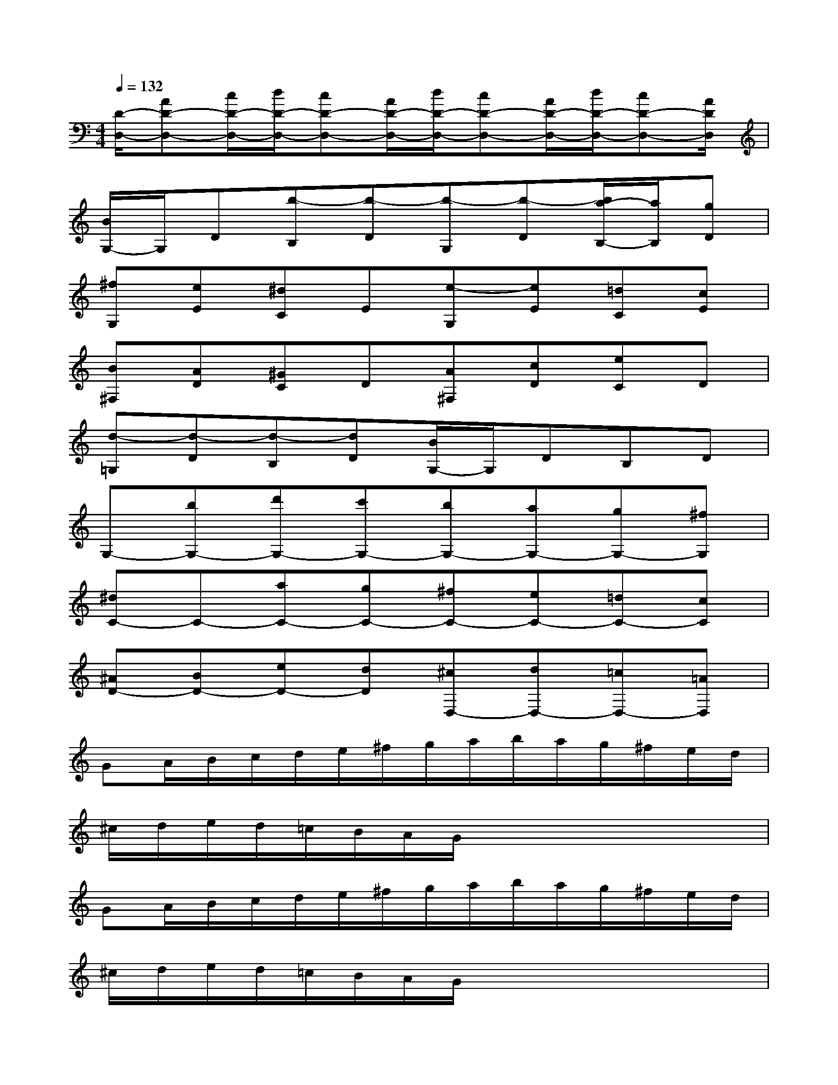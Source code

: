 X:1
T:
M:4/4
L:1/8
Q:1/4=132
K:C%0sharps
V:1
[D/2-D,/2-][AD-D,-][c/2D/2-D,/2-][d/2D/2-D,/2-][cD-D,-][A/2D/2-D,/2-][d/2D/2-D,/2-][cD-D,-][A/2D/2-D,/2-][d/2D/2-D,/2-][cD-D,-][A/2D/2D,/2]|
[B/2G,/2-]G,/2D[b-B,][b-D][b-G,][b-D][b/2a/2-B,/2-][a/2B,/2][gD]|
[^fG,][eE][^dC]E[e-G,][eE][=dC][cE]|
[B^F,][AD][^GC]D[A^F,][cD][eC]D|
[d-=G,][d-D][d-B,][dD][B/2G,/2-]G,/2DB,D|
G,-[bG,-][d'G,-][c'G,-][bG,-][aG,-][gG,-][^fG,]|
[^dC-]C-[aC-][gC-][^fC-][eC-][=dC-][cC]|
[^AD-][BD-][eD-][dD][^cD,-][dD,-][=cD,-][=AD,]|
GA/2B/2c/2d/2e/2^f/2g/2a/2b/2a/2g/2^f/2e/2d/2|
^c/2d/2e/2d/2=c/2B/2A/2G/2xxxx|
GA/2B/2c/2d/2e/2^f/2g/2a/2b/2a/2g/2^f/2e/2d/2|
^c/2d/2e/2d/2=c/2B/2A/2G/2xxxx|
GA/2B/2c/2d/2e/2^f/2g/2B/2c/2d/2e/2^f/2g/2a/2|
b/2d/2e/2^f/2g/2a/2b/2c'/2d'/2g/2a/2b/2c'/2d'/2e'/2^f'/2|
g'^f'=f'e'd'c'ba|
g^gba=gfed
